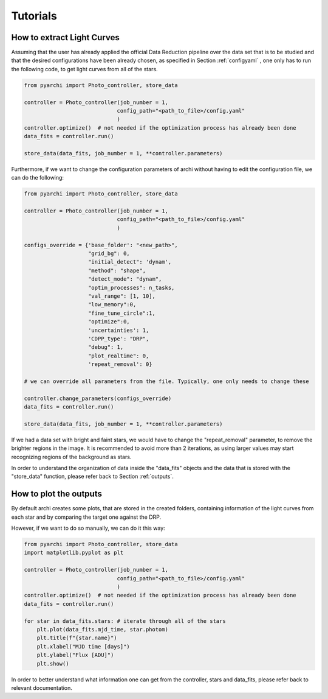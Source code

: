 Tutorials
====================

.. _LC_extract:

How to extract Light Curves
--------------------------------

Assuming that the user has already applied the official Data Reduction pipeline over the data set that is to be studied 
and that the desired configurations have been already chosen, as specified in  Section :ref:`configyaml`  , one only has to run the following code,
to get light curves from all of the stars. 


.. code:: python

    from pyarchi import Photo_controller, store_data

    controller = Photo_controller(job_number = 1,
                                 config_path="<path_to_file>/config.yaml"
                                 )
    controller.optimize()  # not needed if the optimization process has already been done
    data_fits = controller.run()

    store_data(data_fits, job_number = 1, **controller.parameters)


Furthermore, if we want to change the configuration parameters of archi without having to edit the configuration file, we can do the following:


.. code:: python 

    from pyarchi import Photo_controller, store_data

    controller = Photo_controller(job_number = 1,
                                 config_path="<path_to_file>/config.yaml"
                                 )

    configs_override = {'base_folder': "<new_path>",
                        "grid_bg": 0,
                        "initial_detect": 'dynam',
                        "method": "shape",
                        "detect_mode": "dynam",
                        "optim_processes": n_tasks,
                        "val_range": [1, 10],
                        "low_memory":0,
                        "fine_tune_circle":1,
                        "optimize":0,
                        'uncertainties': 1,
                        'CDPP_type': "DRP",
                        "debug": 1,
                        "plot_realtime": 0,
                        'repeat_removal': 0}
                        
    # we can override all parameters from the file. Typically, one only needs to change these

    controller.change_parameters(configs_override) 
    data_fits = controller.run()

    store_data(data_fits, job_number = 1, **controller.parameters)

If we had a data set with bright and faint stars, we would have to change the "repeat_removal" parameter, to remove the brighter regions in the image. 
It is recommended to avoid more than 2 iterations, as using larger values may start recognizing regions of the background as stars. 

In order to understand the organization of data inside the "data_fits" objects and the data that is stored with the "store_data" function, please
refer back to Section :ref:`outputs`.


How to plot the outputs
--------------------------------

By default archi creates some plots, that are stored in the created folders, containing information of the light curves from
each star and by comparing the target one against the DRP.

However, if we want to do so manually, we can do it this way:

.. code:: python 

    from pyarchi import Photo_controller, store_data
    import matplotlib.pyplot as plt 

    controller = Photo_controller(job_number = 1,
                                 config_path="<path_to_file>/config.yaml"
                                 )
    controller.optimize()  # not needed if the optimization process has already been done
    data_fits = controller.run()

    for star in data_fits.stars: # iterate through all of the stars 
        plt.plot(data_fits.mjd_time, star.photom)
        plt.title(f"{star.name}")
        plt.xlabel("MJD time [days]")
        plt.ylabel("Flux [ADU]")
        plt.show()

In order to better understand what information one can get from the controller, stars and data_fits, please refer back to relevant documentation.
